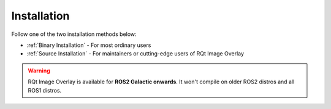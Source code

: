 Installation
############

Follow one of the two installation methods below:

* :ref:`Binary Installation` - For most ordinary users
* :ref:`Source Installation` - For maintainers or cutting-edge users of RQt Image Overlay

.. warning::

   RQt Image Overlay is available for **ROS2 Galactic onwards**. It won't compile on older
   ROS2 distros and all ROS1 distros.

.. tabs::

   .. tab:: Binary Installation

      Source ROS2, and then run:

      .. code-block:: console

         sudo apt install ros-${ROS_DISTRO}-rqt-image-overlay

   .. tab:: Source Installation

      In your ROS2 workspace, clone the repository and it's dependencies:

      .. code-block:: console

         git clone --recursive https://github.com/ros-sports/rqt_image_overlay.git src/rqt_image_overlay
         vcs import src < src/rqt_image_overlay/dependencies.repos --recursive

      In the same directory, build the package and its dependencies by running:

      .. code-block:: console

         colcon build
